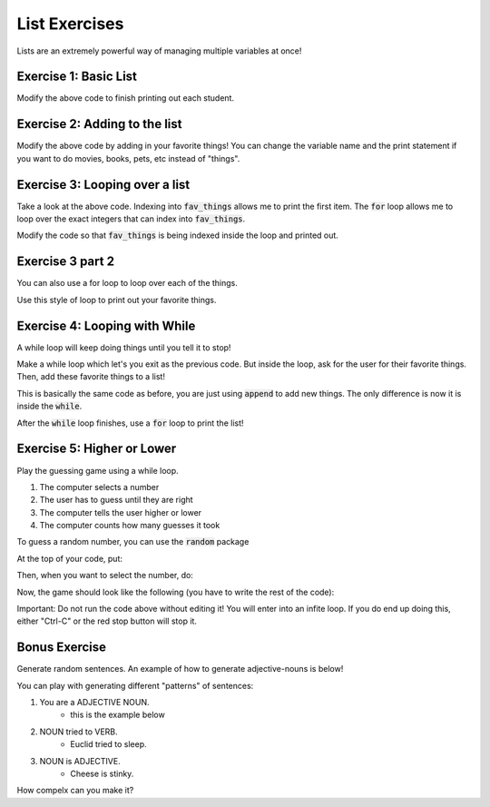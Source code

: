 List Exercises
==============

Lists are an extremely powerful way of managing multiple variables at once!

Exercise 1: Basic List
----------------------

.. code-block:: python
    :linenos:
    
    students = list()
    students.append('John')
    students.append('Jenna')
    students.append('Rachael')
    students.append('Isabel')
    
    num_students = len(students)
    
    print("There are {} students!".format(num_students))
    print("The first student is {}".format(students[0]))

Modify the above code to finish printing out each student.


Exercise 2: Adding to the list
------------------------------

.. code-block:: python
    :linenos:

    fav_things = list()
    
    num_things = len(fav_things)
    print("I have {} favorite things!".format(num_things))
    
Modify the above code by adding in your favorite things!  You can change the variable name
and the print statement if you want to do movies, books, pets, etc instead of "things".


Exercise 3: Looping over a list
-------------------------------

.. code-block:: python
    :linenos:

    fav_things = list()
    
    num_things = len(fav_things)
    print("I have {} favorite things!".format(num_things))

    if num_things > 0:
        print(fav_things[0])
        
        for i in range(num_things):
            print(i)
            
Take a look at the above code.  Indexing into :code:`fav_things` allows me to print the first item. 
The :code:`for` loop allows me to loop over the exact integers that can index into :code:`fav_things`.

Modify the code so that :code:`fav_things` is being indexed inside the loop and printed out.

Exercise 3 part 2
-----------------

You can also use a for loop to loop over each of the things. 

.. code-block:: python
    :linenos:
    
    test = ['this', 'is', 'cool']
    for item in test:
        print(item)
        
Use this style of loop to print out your favorite things.


Exercise 4: Looping with While
------------------------------
        
A while loop will keep doing things until you tell it to stop!

.. code-block:: python
    :linenos:
    
    done = False
    
    while not done:
        print("Inside my loop!")
        print("Exit?")
        choice = input("[yes/no] > ")
        
        if choice == "yes":
            done = True
    

Make a while loop which let's you exit as the previous code.  
But inside the loop, ask for the user for their favorite things. 
Then, add these favorite things to a list!

This is basically the same code as before, you are just using :code:`append` to add new things. 
The only difference is now it is inside the :code:`while`.

After the :code:`while` loop finishes, use a :code:`for` loop to 
print the list!

Exercise 5: Higher or Lower
---------------------------

Play the guessing game using a while loop.

1. The computer selects a number
2. The user has to guess until they are right
3. The computer tells the user higher or lower
4. The computer counts how many guesses it took

To guess a random number, you can use the :code:`random` package

At the top of your code, put: 

.. code-block:: python
    :linenos:

    import random
    
Then, when you want to select the number, do:

.. code-block:: python
    :linenos:

    low = 0
    high = 100
    correct_number = random.randint(low, high)


Now, the game should look like the following (you have to write the rest of the code):

.. code-block:: python
    :linenos:
    
    low = 0
    high = 100
    correct_number = random.randint(low, high)
    
    guess = -1
    
    while guess != correct_number:
        print("Fill out the code here!")
        
        
Important: Do not run the code above without editing it!  
You will enter into an infite loop. 
If you do end up doing this, either "Ctrl-C" or the red stop button will stop it. 


Bonus Exercise
--------------

Generate random sentences.  An example of how to generate adjective-nouns is below!

You can play with generating different "patterns" of sentences:

1. You are a ADJECTIVE NOUN. 
    - this is the example below
2. NOUN tried to VERB.
    - Euclid tried to sleep.
3. NOUN is ADJECTIVE. 
    - Cheese is stinky. 
    
How compelx can you make it?

.. code-block:: python
    :linenos:

	import random
	adjectives = ["super", "silly", "evil", "furry"]
	nouns = ["rabbit", "tortiose", "gorilla"]
	keep_going = True
	while keep_going:
	   pick1 = random.choice(adjectives)
	   pick2 = random.choice(nouns)
	   print("you are a {} {}".format(pick1, pick2))
	   answer = input("Keep going? (yes/no) ")
	   keep_going = answer == "yes"
	   # alternate version:
	   # keep_going = (input("Keep going? (yes/no) ") == "yes")
	   # alternate version:
	   # if answer == "yes":
	   #    keep_going = True
       # else:
       #    keep_going = False
       # why is the way I did it a good way to do it? 
	print("goodbye!")
